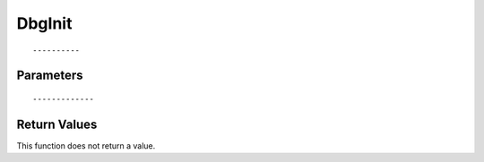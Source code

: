 ========================
DbgInit 
========================

::



----------
Parameters
----------





::



-------------
Return Values
-------------
This function does not return a value.

